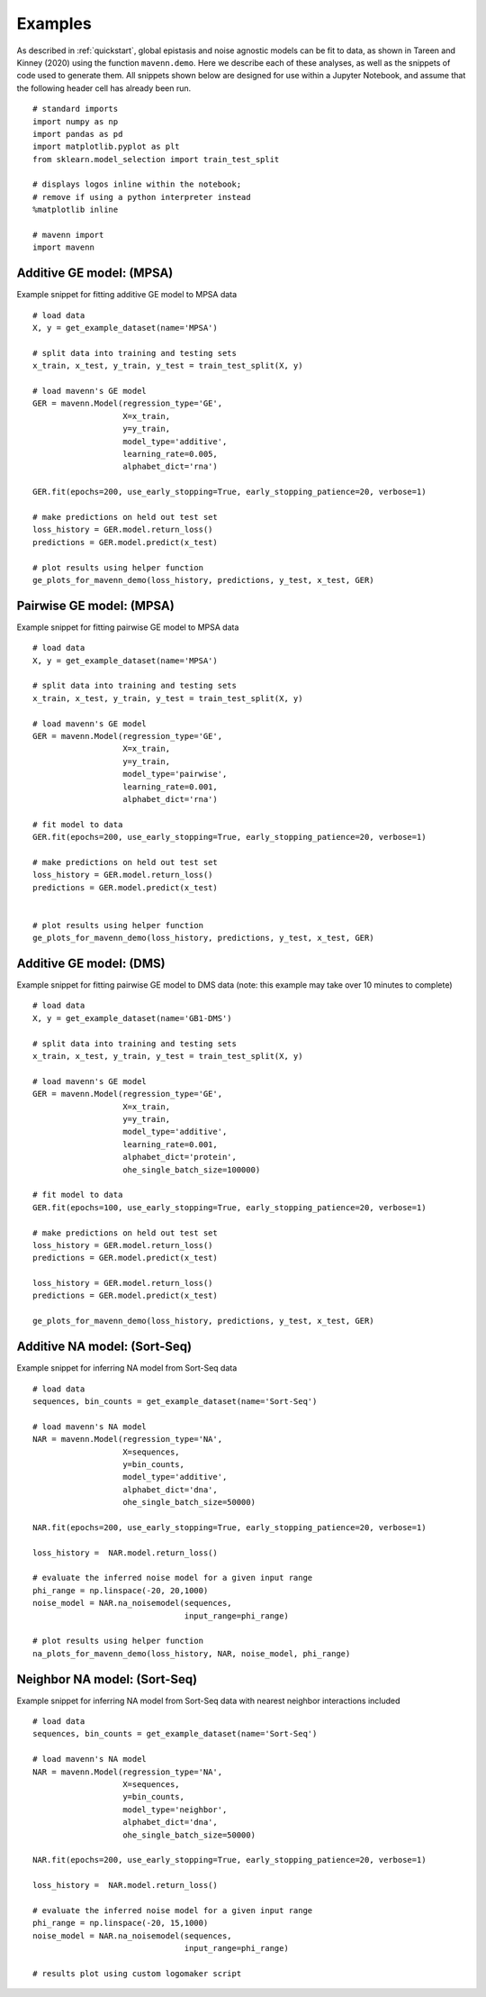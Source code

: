 .. _examples:

Examples
========

As described in :ref:`quickstart`, global epistasis and noise agnostic models can 
be fit to data, as shown in Tareen and Kinney (2020) using the function ``mavenn.demo``. 
Here we describe each of these analyses, as well as the snippets of code used to 
generate them. All snippets shown below are designed for use within a Jupyter Notebook, 
and assume that the following header cell has already been run. ::

    # standard imports
    import numpy as np
    import pandas as pd
    import matplotlib.pyplot as plt
    from sklearn.model_selection import train_test_split

    # displays logos inline within the notebook;
    # remove if using a python interpreter instead
    %matplotlib inline

    # mavenn import
    import mavenn

Additive GE model: (MPSA)
-------------------------

Example snippet for fitting additive GE model to MPSA data ::

    # load data
    X, y = get_example_dataset(name='MPSA')

    # split data into training and testing sets
    x_train, x_test, y_train, y_test = train_test_split(X, y)

    # load mavenn's GE model
    GER = mavenn.Model(regression_type='GE',
                       X=x_train,
                       y=y_train,
                       model_type='additive',
                       learning_rate=0.005,
                       alphabet_dict='rna')

    GER.fit(epochs=200, use_early_stopping=True, early_stopping_patience=20, verbose=1)

    # make predictions on held out test set
    loss_history = GER.model.return_loss()
    predictions = GER.model.predict(x_test)

    # plot results using helper function
    ge_plots_for_mavenn_demo(loss_history, predictions, y_test, x_test, GER)

	
.. image:: _static/examples_images/GE_additive_mpsa_demo.png	
	

Pairwise GE model: (MPSA)
-------------------------

Example snippet for fitting pairwise GE model to MPSA data ::

    # load data
    X, y = get_example_dataset(name='MPSA')

    # split data into training and testing sets
    x_train, x_test, y_train, y_test = train_test_split(X, y)

    # load mavenn's GE model
    GER = mavenn.Model(regression_type='GE',
                       X=x_train,
                       y=y_train,
                       model_type='pairwise',
                       learning_rate=0.001,
                       alphabet_dict='rna')

    # fit model to data
    GER.fit(epochs=200, use_early_stopping=True, early_stopping_patience=20, verbose=1)

    # make predictions on held out test set
    loss_history = GER.model.return_loss()
    predictions = GER.model.predict(x_test)


    # plot results using helper function
    ge_plots_for_mavenn_demo(loss_history, predictions, y_test, x_test, GER)

.. image:: _static/examples_images/GE_pairwise_mpsa_demo.png




Additive GE model: (DMS)
------------------------

Example snippet for fitting pairwise GE model to DMS data (note: this example
may take over 10 minutes to complete) ::

    # load data
    X, y = get_example_dataset(name='GB1-DMS')

    # split data into training and testing sets
    x_train, x_test, y_train, y_test = train_test_split(X, y)

    # load mavenn's GE model
    GER = mavenn.Model(regression_type='GE',
                       X=x_train,
                       y=y_train,
                       model_type='additive',
                       learning_rate=0.001,
                       alphabet_dict='protein',
                       ohe_single_batch_size=100000)

    # fit model to data
    GER.fit(epochs=100, use_early_stopping=True, early_stopping_patience=20, verbose=1)

    # make predictions on held out test set
    loss_history = GER.model.return_loss()
    predictions = GER.model.predict(x_test)

    loss_history = GER.model.return_loss()
    predictions = GER.model.predict(x_test)

    ge_plots_for_mavenn_demo(loss_history, predictions, y_test, x_test, GER)

.. image:: _static/examples_images/GB1_additive_GER_demo.png
.. image:: _static/examples_images/GB1_additive_weights_logo.png


Additive NA model: (Sort-Seq)
-----------------------------

Example snippet for inferring NA model from Sort-Seq data ::

    # load data
    sequences, bin_counts = get_example_dataset(name='Sort-Seq')

    # load mavenn's NA model
    NAR = mavenn.Model(regression_type='NA',
                       X=sequences,
                       y=bin_counts,
                       model_type='additive',
                       alphabet_dict='dna',
                       ohe_single_batch_size=50000)

    NAR.fit(epochs=200, use_early_stopping=True, early_stopping_patience=20, verbose=1)

    loss_history =  NAR.model.return_loss()

    # evaluate the inferred noise model for a given input range
    phi_range = np.linspace(-20, 20,1000)
    noise_model = NAR.na_noisemodel(sequences,
                                    input_range=phi_range)

    # plot results using helper function
    na_plots_for_mavenn_demo(loss_history, NAR, noise_model, phi_range)

.. image:: _static/examples_images/NA_additive_sort_seq_demo.png

Neighbor NA model: (Sort-Seq)
-----------------------------

Example snippet for inferring NA model from Sort-Seq data with nearest
neighbor interactions included ::

    # load data
    sequences, bin_counts = get_example_dataset(name='Sort-Seq')

    # load mavenn's NA model
    NAR = mavenn.Model(regression_type='NA',
                       X=sequences,
                       y=bin_counts,
                       model_type='neighbor',
                       alphabet_dict='dna',
                       ohe_single_batch_size=50000)

    NAR.fit(epochs=200, use_early_stopping=True, early_stopping_patience=20, verbose=1)

    loss_history =  NAR.model.return_loss()

    # evaluate the inferred noise model for a given input range
    phi_range = np.linspace(-20, 15,1000)
    noise_model = NAR.na_noisemodel(sequences,
                                    input_range=phi_range)

    # results plot using custom logomaker script


.. image:: _static/examples_images/sort_seq_nbr.png
.. image:: _static/examples_images/nar_sort_seq_nbr_logo.png